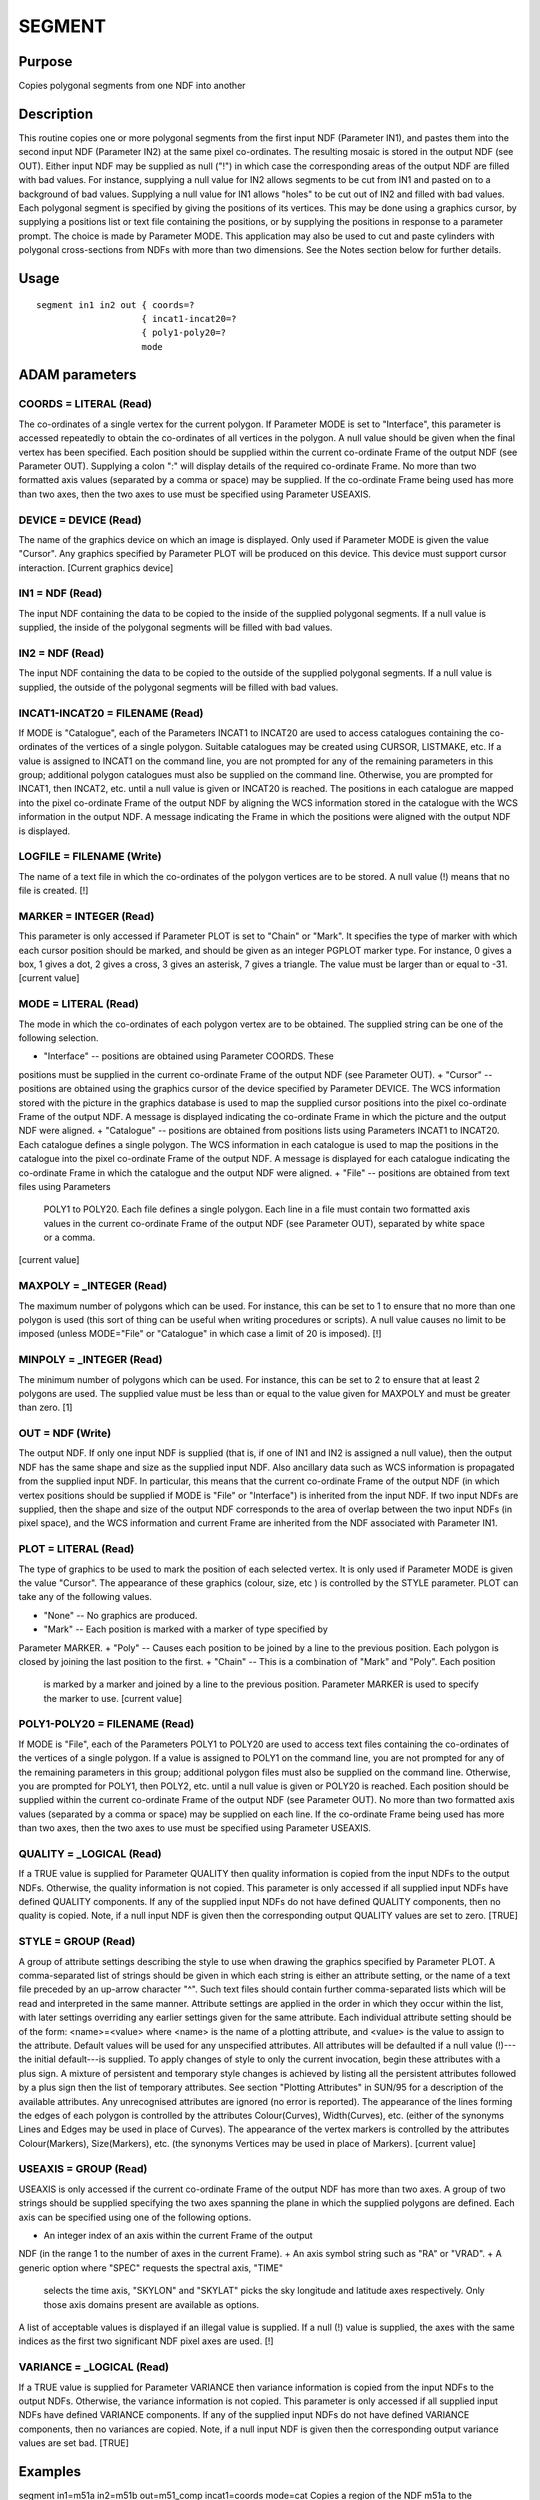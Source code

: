 

SEGMENT
=======


Purpose
~~~~~~~
Copies polygonal segments from one NDF into another


Description
~~~~~~~~~~~
This routine copies one or more polygonal segments from the first
input NDF (Parameter IN1), and pastes them into the second input NDF
(Parameter IN2) at the same pixel co-ordinates. The resulting mosaic
is stored in the output NDF (see OUT). Either input NDF may be
supplied as null ("!") in which case the corresponding areas of the
output NDF are filled with bad values. For instance, supplying a null
value for IN2 allows segments to be cut from IN1 and pasted on to a
background of bad values. Supplying a null value for IN1 allows
"holes" to be cut out of IN2 and filled with bad values.
Each polygonal segment is specified by giving the positions of its
vertices. This may be done using a graphics cursor, by supplying a
positions list or text file containing the positions, or by supplying
the positions in response to a parameter prompt. The choice is made by
Parameter MODE.
This application may also be used to cut and paste cylinders with
polygonal cross-sections from NDFs with more than two dimensions. See
the Notes section below for further details.


Usage
~~~~~


::

    
       segment in1 in2 out { coords=?
                           { incat1-incat20=?
                           { poly1-poly20=?
                           mode
       



ADAM parameters
~~~~~~~~~~~~~~~



COORDS = LITERAL (Read)
```````````````````````
The co-ordinates of a single vertex for the current polygon. If
Parameter MODE is set to "Interface", this parameter is accessed
repeatedly to obtain the co-ordinates of all vertices in the polygon.
A null value should be given when the final vertex has been specified.
Each position should be supplied within the current co-ordinate Frame
of the output NDF (see Parameter OUT). Supplying a colon ":" will
display details of the required co-ordinate Frame. No more than two
formatted axis values (separated by a comma or space) may be supplied.
If the co-ordinate Frame being used has more than two axes, then the
two axes to use must be specified using Parameter USEAXIS.



DEVICE = DEVICE (Read)
``````````````````````
The name of the graphics device on which an image is displayed. Only
used if Parameter MODE is given the value "Cursor". Any graphics
specified by Parameter PLOT will be produced on this device. This
device must support cursor interaction. [Current graphics device]



IN1 = NDF (Read)
````````````````
The input NDF containing the data to be copied to the inside of the
supplied polygonal segments. If a null value is supplied, the inside
of the polygonal segments will be filled with bad values.



IN2 = NDF (Read)
````````````````
The input NDF containing the data to be copied to the outside of the
supplied polygonal segments. If a null value is supplied, the outside
of the polygonal segments will be filled with bad values.



INCAT1-INCAT20 = FILENAME (Read)
````````````````````````````````
If MODE is "Catalogue", each of the Parameters INCAT1 to INCAT20 are
used to access catalogues containing the co-ordinates of the vertices
of a single polygon. Suitable catalogues may be created using CURSOR,
LISTMAKE, etc. If a value is assigned to INCAT1 on the command line,
you are not prompted for any of the remaining parameters in this
group; additional polygon catalogues must also be supplied on the
command line. Otherwise, you are prompted for INCAT1, then INCAT2,
etc. until a null value is given or INCAT20 is reached.
The positions in each catalogue are mapped into the pixel co-ordinate
Frame of the output NDF by aligning the WCS information stored in the
catalogue with the WCS information in the output NDF. A message
indicating the Frame in which the positions were aligned with the
output NDF is displayed.



LOGFILE = FILENAME (Write)
``````````````````````````
The name of a text file in which the co-ordinates of the polygon
vertices are to be stored. A null value (!) means that no file is
created. [!]



MARKER = INTEGER (Read)
```````````````````````
This parameter is only accessed if Parameter PLOT is set to "Chain" or
"Mark". It specifies the type of marker with which each cursor
position should be marked, and should be given as an integer PGPLOT
marker type. For instance, 0 gives a box, 1 gives a dot, 2 gives a
cross, 3 gives an asterisk, 7 gives a triangle. The value must be
larger than or equal to -31. [current value]



MODE = LITERAL (Read)
`````````````````````
The mode in which the co-ordinates of each polygon vertex are to be
obtained. The supplied string can be one of the following selection.


+ "Interface" -- positions are obtained using Parameter COORDS. These
positions must be supplied in the current co-ordinate Frame of the
output NDF (see Parameter OUT).
+ "Cursor" -- positions are obtained using the graphics cursor of the
device specified by Parameter DEVICE. The WCS information stored with
the picture in the graphics database is used to map the supplied
cursor positions into the pixel co-ordinate Frame of the output NDF. A
message is displayed indicating the co-ordinate Frame in which the
picture and the output NDF were aligned.
+ "Catalogue" -- positions are obtained from positions lists using
Parameters INCAT1 to INCAT20. Each catalogue defines a single polygon.
The WCS information in each catalogue is used to map the positions in
the catalogue into the pixel co-ordinate Frame of the output NDF. A
message is displayed for each catalogue indicating the co-ordinate
Frame in which the catalogue and the output NDF were aligned.
+ "File" -- positions are obtained from text files using Parameters
  POLY1 to POLY20. Each file defines a single polygon. Each line in a
  file must contain two formatted axis values in the current co-ordinate
  Frame of the output NDF (see Parameter OUT), separated by white space
  or a comma.

[current value]



MAXPOLY = _INTEGER (Read)
`````````````````````````
The maximum number of polygons which can be used. For instance, this
can be set to 1 to ensure that no more than one polygon is used (this
sort of thing can be useful when writing procedures or scripts). A
null value causes no limit to be imposed (unless MODE="File" or
"Catalogue" in which case a limit of 20 is imposed). [!]



MINPOLY = _INTEGER (Read)
`````````````````````````
The minimum number of polygons which can be used. For instance, this
can be set to 2 to ensure that at least 2 polygons are used. The
supplied value must be less than or equal to the value given for
MAXPOLY and must be greater than zero. [1]



OUT = NDF (Write)
`````````````````
The output NDF. If only one input NDF is supplied (that is, if one of
IN1 and IN2 is assigned a null value), then the output NDF has the
same shape and size as the supplied input NDF. Also ancillary data
such as WCS information is propagated from the supplied input NDF. In
particular, this means that the current co-ordinate Frame of the
output NDF (in which vertex positions should be supplied if MODE is
"File" or "Interface") is inherited from the input NDF. If two input
NDFs are supplied, then the shape and size of the output NDF
corresponds to the area of overlap between the two input NDFs (in
pixel space), and the WCS information and current Frame are inherited
from the NDF associated with Parameter IN1.



PLOT = LITERAL (Read)
`````````````````````
The type of graphics to be used to mark the position of each selected
vertex. It is only used if Parameter MODE is given the value "Cursor".
The appearance of these graphics (colour, size, etc ) is controlled by
the STYLE parameter. PLOT can take any of the following values.


+ "None" -- No graphics are produced.
+ "Mark" -- Each position is marked with a marker of type specified by
Parameter MARKER.
+ "Poly" -- Causes each position to be joined by a line to the
previous position. Each polygon is closed by joining the last position
to the first.
+ "Chain" -- This is a combination of "Mark" and "Poly". Each position
  is marked by a marker and joined by a line to the previous position.
  Parameter MARKER is used to specify the marker to use. [current value]





POLY1-POLY20 = FILENAME (Read)
``````````````````````````````
If MODE is "File", each of the Parameters POLY1 to POLY20 are used to
access text files containing the co-ordinates of the vertices of a
single polygon. If a value is assigned to POLY1 on the command line,
you are not prompted for any of the remaining parameters in this
group; additional polygon files must also be supplied on the command
line. Otherwise, you are prompted for POLY1, then POLY2, etc. until a
null value is given or POLY20 is reached.
Each position should be supplied within the current co-ordinate Frame
of the output NDF (see Parameter OUT). No more than two formatted axis
values (separated by a comma or space) may be supplied on each line.
If the co-ordinate Frame being used has more than two axes, then the
two axes to use must be specified using Parameter USEAXIS.



QUALITY = _LOGICAL (Read)
`````````````````````````
If a TRUE value is supplied for Parameter QUALITY then quality
information is copied from the input NDFs to the output NDFs.
Otherwise, the quality information is not copied. This parameter is
only accessed if all supplied input NDFs have defined QUALITY
components. If any of the supplied input NDFs do not have defined
QUALITY components, then no quality is copied. Note, if a null input
NDF is given then the corresponding output QUALITY values are set to
zero. [TRUE]



STYLE = GROUP (Read)
````````````````````
A group of attribute settings describing the style to use when drawing
the graphics specified by Parameter PLOT.
A comma-separated list of strings should be given in which each string
is either an attribute setting, or the name of a text file preceded by
an up-arrow character "^". Such text files should contain further
comma-separated lists which will be read and interpreted in the same
manner. Attribute settings are applied in the order in which they
occur within the list, with later settings overriding any earlier
settings given for the same attribute.
Each individual attribute setting should be of the form:
<name>=<value>
where <name> is the name of a plotting attribute, and <value> is the
value to assign to the attribute. Default values will be used for any
unspecified attributes. All attributes will be defaulted if a null
value (!)---the initial default---is supplied. To apply changes of
style to only the current invocation, begin these attributes with a
plus sign. A mixture of persistent and temporary style changes is
achieved by listing all the persistent attributes followed by a plus
sign then the list of temporary attributes.
See section "Plotting Attributes" in SUN/95 for a description of the
available attributes. Any unrecognised attributes are ignored (no
error is reported).
The appearance of the lines forming the edges of each polygon is
controlled by the attributes Colour(Curves), Width(Curves), etc.
(either of the synonyms Lines and Edges may be used in place of
Curves). The appearance of the vertex markers is controlled by the
attributes Colour(Markers), Size(Markers), etc. (the synonyms Vertices
may be used in place of Markers). [current value]



USEAXIS = GROUP (Read)
``````````````````````
USEAXIS is only accessed if the current co-ordinate Frame of the
output NDF has more than two axes. A group of two strings should be
supplied specifying the two axes spanning the plane in which the
supplied polygons are defined. Each axis can be specified using one of
the following options.


+ An integer index of an axis within the current Frame of the output
NDF (in the range 1 to the number of axes in the current Frame).
+ An axis symbol string such as "RA" or "VRAD".
+ A generic option where "SPEC" requests the spectral axis, "TIME"
  selects the time axis, "SKYLON" and "SKYLAT" picks the sky longitude
  and latitude axes respectively. Only those axis domains present are
  available as options.

A list of acceptable values is displayed if an illegal value is
supplied. If a null (!) value is supplied, the axes with the same
indices as the first two significant NDF pixel axes are used. [!]



VARIANCE = _LOGICAL (Read)
``````````````````````````
If a TRUE value is supplied for Parameter VARIANCE then variance
information is copied from the input NDFs to the output NDFs.
Otherwise, the variance information is not copied. This parameter is
only accessed if all supplied input NDFs have defined VARIANCE
components. If any of the supplied input NDFs do not have defined
VARIANCE components, then no variances are copied. Note, if a null
input NDF is given then the corresponding output variance values are
set bad. [TRUE]



Examples
~~~~~~~~
segment in1=m51a in2=m51b out=m51_comp incat1=coords mode=cat
Copies a region of the NDF m51a to the corresponding position in the
output NDF m51_comp. The region is defined by the list of vertex co-
ordinates held in catalogue coords.FIT. All pixels in the output NDF
which fall outside this region are given the corresponding pixel
values from NDF m51b.
segment in1=m51a out=m51_cut mode=cursor plot=poly accept
Copies a region of the NDF m51a to the corresponding position in the
output NDF m51_cut. The region is defined by selecting vertices using
a graphics cursor. The image m51a should previously have been
displayed. Each vertex is joined to the previous vertex by a line on
the graphics device. The ACCEPT keyword causes the suggested null
default value for IN2 to be accepted. This means that all pixels
outside the region identified using the cursor will be set bad in the
output NDF.



Notes
~~~~~


+ Supplied positions are mapped into the pixel co-ordinate Frame of
the output NDF before being used. This means that the two input NDFs
(if supplied) must be aligned in pixel space before using this
application.
+ The routine can handle NDFs of arbitrary dimensionality. If either
  input has three or more dimensions then all planes in the NDF pixel
  arrays are processed in the same way, that is the same polygonal
  regions are extracted from each plane and copied to the corresponding
  plane of the output NDF. The plane containing the polygons must be
  defined using Parameter USEAXIS. This plane is a plane within the
  current co-ordinate Frame of the output NDF (which is inherited from
  the first supplied input NDF). This scheme will only work correctly if
  the selected plane in the current co-ordinate Frame is parallel to one
  of the planes of the pixel array.




Related Applications
~~~~~~~~~~~~~~~~~~~~
KAPPA: ARDMASK, ERRCLIP, FILLBAD, FFCLEAN, PASTE, REGIONMASK,
SETMAGIC, THRESH.


Copyright
~~~~~~~~~
Copyright (C) 1993 Science & Engineering Research Council. Copyright
(C) 1995, 1997-1998, 2000, 2004 Central Laboratory of the Research
Councils. Copyright (C) 2010 Science & Facilities Research Council.
All Rights Reserved.


Licence
~~~~~~~
This program is free software; you can redistribute it and/or modify
it under the terms of the GNU General Public License as published by
the Free Software Foundation; either Version 2 of the License, or (at
your option) any later version.
This program is distributed in the hope that it will be useful, but
WITHOUT ANY WARRANTY; without even the implied warranty of
MERCHANTABILITY or FITNESS FOR A PARTICULAR PURPOSE. See the GNU
General Public License for more details.
You should have received a copy of the GNU General Public License
along with this program; if not, write to the Free Software
Foundation, Inc., 51 Franklin Street, Fifth Floor, Boston, MA
02110-1301, USA.


Implementation Status
~~~~~~~~~~~~~~~~~~~~~


+ This routine will propagate VARIANCE component values so long as all
supplied input NDFs have defined VARIANCE components, and Parameter
VARIANCE is not FALSE.
+ This routine will propagate QUALITY component values so long as all
supplied input NDFs have defined QUALITY components, and Parameter
QUALITY is not FALSE.
+ The UNITS, AXIS, LABEL, TITLE, WCS and HISTORY components are
propagated from the first supplied input NDF, together with all
extensions.
+ All non-complex numeric types are supported. The following data
  types are processed directly: _WORD, _INTEGER, _REAL, _DOUBLE.




